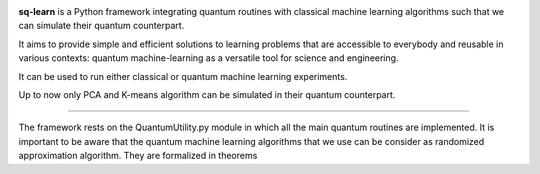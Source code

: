 .. -*- mode: rst -*-

|PythonVersion|_ |PyPi|

.. |PythonVersion| image:: https://img.shields.io/badge/python-3.6%20%7C%203.7%20%7C%203.8%20%7C%203.9-blue
.. _PythonVersion: https://img.shields.io/badge/python-3.6%20%7C%203.7%20%7C%203.8%20%7C%203.9-blue

.. |PyPi| image:: https://badge.fury.io/py/scikit-learn.svg
.. _PyPi: https://badge.fury.io/py/scikit-learn


.. |PythonMinVersion| replace:: 3.6
.. |NumPyMinVersion| replace:: 1.13.3
.. |SciPyMinVersion| replace:: 0.19.1
.. |JoblibMinVersion| replace:: 0.11
.. |ThreadpoolctlMinVersion| replace:: 2.0.0
.. |MatplotlibMinVersion| replace:: 2.1.1
.. |Scikit-ImageMinVersion| replace:: 0.13
.. |PandasMinVersion| replace:: 0.25.0
.. |SeabornMinVersion| replace:: 0.9.0
.. |PytestMinVersion| replace:: 5.0.1

.. image:: sklearn/docs/Image/Sklearn1.png
   :alt: Alternative text

**sq-learn** is a Python framework integrating quantum routines with classical machine learning algorithms such that we can simulate their quantum counterpart.

It aims to provide simple and efficient solutions to learning problems that are accessible to everybody and reusable in various contexts: quantum 
machine-learning as a versatile tool for science and engineering.

It can be used to run either classical or quantum machine learning experiments.

Up to now only PCA and K-means algorithm can be simulated in their quantum counterpart.

=======

The framework rests on the QuantumUtility.py module in which all the main quantum routines are implemented.
It is important to be aware that the quantum machine learning algorithms that we use can be consider as randomized approximation algorithm. They are formalized in theorems 


